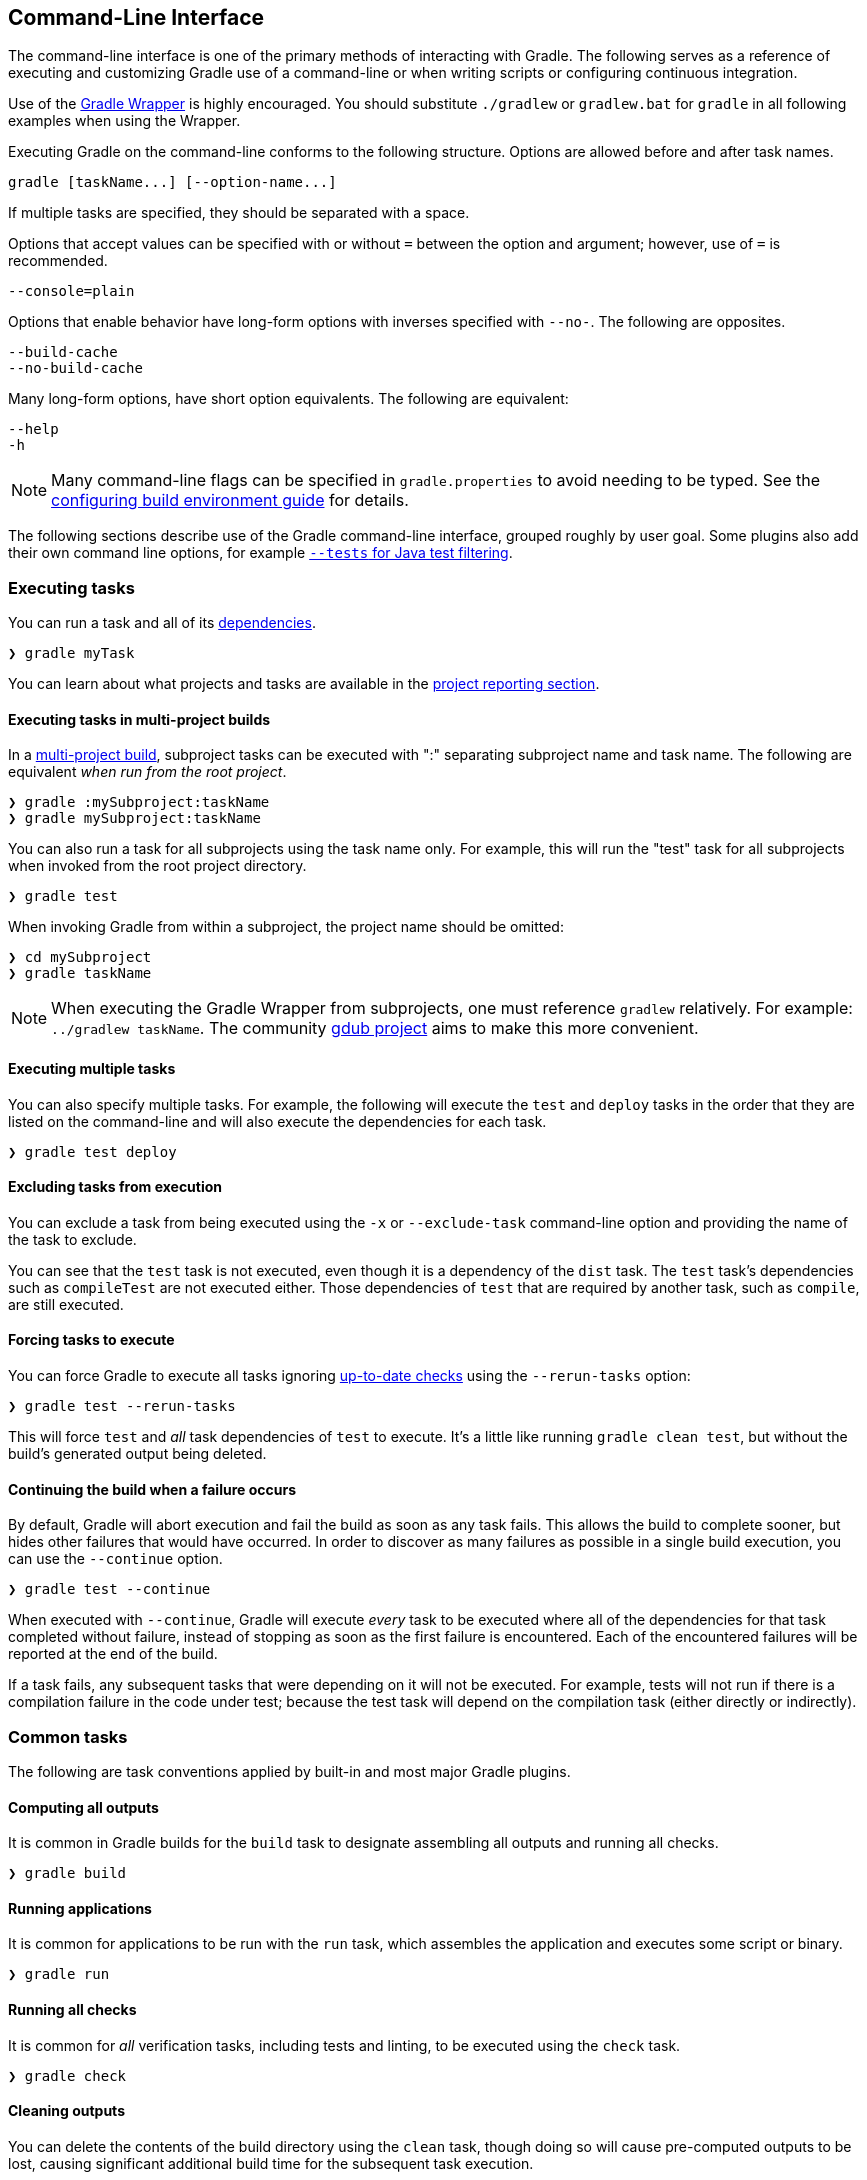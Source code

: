 // Copyright 2017 the original author or authors.
//
// Licensed under the Apache License, Version 2.0 (the "License");
// you may not use this file except in compliance with the License.
// You may obtain a copy of the License at
//
//      http://www.apache.org/licenses/LICENSE-2.0
//
// Unless required by applicable law or agreed to in writing, software
// distributed under the License is distributed on an "AS IS" BASIS,
// WITHOUT WARRANTIES OR CONDITIONS OF ANY KIND, either express or implied.
// See the License for the specific language governing permissions and
// limitations under the License.

[[command_line_interface]]
== Command-Line Interface

[.lead]
The command-line interface is one of the primary methods of interacting with Gradle. The following serves as a reference of executing and customizing Gradle use of a command-line or when writing scripts or configuring continuous integration.

Use of the <<gradle_wrapper, Gradle Wrapper>> is highly encouraged. You should substitute `./gradlew` or `gradlew.bat` for `gradle` in all following examples when using the Wrapper.

Executing Gradle on the command-line conforms to the following structure. Options are allowed before and after task names.
----
gradle [taskName...] [--option-name...]
----

If multiple tasks are specified, they should be separated with a space.

Options that accept values can be specified with or without `=` between the option and argument; however, use of `=` is recommended.
----
--console=plain
----

Options that enable behavior have long-form options with inverses specified with `--no-`. The following are opposites.
----
--build-cache
--no-build-cache
----

Many long-form options, have short option equivalents. The following are equivalent:
----
--help
-h
----

[NOTE]
====
Many command-line flags can be specified in `gradle.properties` to avoid needing to be typed. See the <<sec:gradle_configuration_properties, configuring build environment guide>> for details.
====

The following sections describe use of the Gradle command-line interface, grouped roughly by user goal. Some plugins also add their own command line options, for example <<test_filtering,`--tests` for Java test filtering>>.

[[sec:command_line_executing_tasks]]
=== Executing tasks

You can run a task and all of its <<sec:task_dependencies,dependencies>>.
----
❯ gradle myTask
----

You can learn about what projects and tasks are available in the <<sec:command_line_project_reporting, project reporting section>>.

==== Executing tasks in multi-project builds
In a <<intro_multi_project_builds, multi-project build>>, subproject tasks can be executed with ":" separating subproject name and task name. The following are equivalent _when run from the root project_.

----
❯ gradle :mySubproject:taskName
❯ gradle mySubproject:taskName
----

You can also run a task for all subprojects using the task name only. For example, this will run the "test" task for all subprojects when invoked from the root project directory.

----
❯ gradle test
----

When invoking Gradle from within a subproject, the project name should be omitted:

----
❯ cd mySubproject
❯ gradle taskName
----

[NOTE]
====
When executing the Gradle Wrapper from subprojects, one must reference `gradlew` relatively. For example: `../gradlew taskName`. The community http://www.gdub.rocks/[gdub project] aims to make this more convenient.
====

==== Executing multiple tasks
You can also specify multiple tasks. For example, the following will execute the `test` and `deploy` tasks in the order that they are listed on the command-line and will also execute the dependencies for each task.

----
❯ gradle test deploy
----

[[sec:excluding_tasks_from_the_command_line]]
==== Excluding tasks from execution
You can exclude a task from being executed using the `-x` or `--exclude-task` command-line option and providing the name of the task to exclude.

++++
<figure>
    <title>Example Task Graph</title>
    <imageobject>
        <imagedata fileref="img/commandLineTutorialTasks.png"/>
    </imageobject>
</figure>
++++

++++
<sample id="excludeTask" dir="userguide/tutorial/excludeTasks" title="Excluding tasks">
    <output args="dist --exclude-task test"/>
</sample>
++++

You can see that the `test` task is not executed, even though it is a dependency of the `dist` task. The `test` task's dependencies such as `compileTest` are not executed either. Those dependencies of `test` that are required by another task, such as `compile`, are still executed.

[[sec:rerun_tasks]]
==== Forcing tasks to execute

You can force Gradle to execute all tasks ignoring <<sec:up_to_date_checks,up-to-date checks>> using the `--rerun-tasks` option:

----
❯ gradle test --rerun-tasks
----

This will force `test` and _all_ task dependencies of `test` to execute. It's a little like running `gradle clean test`, but without the build's generated output being deleted.

[[sec:continue_build_on_failure]]
==== Continuing the build when a failure occurs

By default, Gradle will abort execution and fail the build as soon as any task fails. This allows the build to complete sooner, but hides other failures that would have occurred. In order to discover as many failures as possible in a single build execution, you can use the `--continue` option.

----
❯ gradle test --continue
----

When executed with `--continue`, Gradle will execute _every_ task to be executed where all of the dependencies for that task completed without failure, instead of stopping as soon as the first failure is encountered. Each of the encountered failures will be reported at the end of the build.

If a task fails, any subsequent tasks that were depending on it will not be executed. For example, tests will not run if there is a compilation failure in the code under test; because the test task will depend on the compilation task (either directly or indirectly).

=== Common tasks

The following are task conventions applied by built-in and most major Gradle plugins.

==== Computing all outputs

It is common in Gradle builds for the `build` task to designate assembling all outputs and running all checks.

----
❯ gradle build
----

==== Running applications

It is common for applications to be run with the `run` task, which assembles the application and executes some script or binary.

----
❯ gradle run
----

==== Running all checks

It is common for _all_ verification tasks, including tests and linting, to be executed using the `check` task.

----
❯ gradle check
----

==== Cleaning outputs

You can delete the contents of the build directory using the `clean` task, though doing so will cause pre-computed outputs to be lost, causing significant additional build time for the subsequent task execution.

----
❯ gradle clean
----

[[sec:command_line_completion]]
=== Command-line completion

Gradle provides bash and zsh tab completion support for tasks, options, and Gradle properties through https://github.com/gradle/gradle-completion[gradle-completion], installed separately.

++++
<figure>
    <title>Gradle Completion</title>
    <imageobject>
        <imagedata fileref="img/gradle-completion-4.0.gif"/>
    </imageobject>
</figure>
++++

[[sec:command_line_debugging]]
=== Debugging options

`-?`, `-h`, `--help`::
Shows a help message with all available CLI options.

`-v`, `--version`::
Prints Gradle, Groovy, Ant, JVM, and operating system version information.

`-S`, `--full-stacktrace`::
Print out the full (very verbose) stacktrace for any exceptions. See also <<sec:command_line_logging, logging options>>.

`-s`, `--stacktrace`::
Print out the stacktrace also for user exceptions (e.g. compile error).  See also <<sec:command_line_logging, logging options>>.

`--scan`::
Create a https://gradle.com/build-scans[build scan] with fine-grained information about all aspects of your Gradle build.

`-Dorg.gradle.debug=true`::
Debug Gradle client (non-Daemon) process. Gradle will wait for you to attach a debugger at `localhost:5005` by default.

`-Dorg.gradle.daemon.debug=true`::
Debug <<gradle_daemon, Gradle Daemon>> process.

[[sec:command_line_performance]]
=== Performance options
Try these options when optimizing build performance. Learn more about https://guides.gradle.org/performance/[improving performance of Gradle builds here].

Many of these options can be specified in `gradle.properties` so command-line flags are not necessary. See the <<sec:gradle_configuration_properties, configuring build environment guide>>.

`--build-cache`, `--no-build-cache`::
Toggles the <<build_cache, Gradle build cache>>. Gradle will try to reuse outputs from previous builds. _Default is off_.

`--configure-on-demand`, `--no-configure-on-demand`::
Toggles <<sec:configuration_on_demand, Configure-on-demand>>. Only relevant projects are configured in this build run. _Default is off_.

`--max-workers`::
Sets maximum number of workers that Gradle may use. _Default is number of processors_.

`--parallel`, `--no-parallel`::
Build projects in parallel. For limitations of this option please see <<sec:parallel_execution>>. _Default is off_.

`--profile`::
Generates a high-level performance report in the `$buildDir/reports/profile` directory. `--scan` is preferred.

`--scan`::
Generate a build scan with detailed performance diagnostics.

image:img/gradle-core-test-build-scan-performance.png[Build Scan performance report]

==== Gradle daemon options
You can manage the <<gradle_daemon,Gradle Daemon>> through the following command line options.

`--daemon`, `--no-daemon`::
Use the <<gradle_daemon, Gradle Daemon>> to run the build. Starts the daemon if not running or existing daemon busy. _Default is on_.

`--foreground`::
Starts the Gradle Daemon in a foreground process.

`--status` (Standalone command)::
Run `gradle --status` to list running and recently stopped Gradle daemons. Only displays daemons of the same Gradle version.

`--stop` (Standalone command)::
Run `gradle --stop` to stop all Gradle Daemons of the same version.

`-Dorg.gradle.daemon.idletimeout=(number of milliseconds)`::
Gradle Daemon will stop itself after this number of milliseconds of idle time. _Default is 10800000_ (3 hours).


[[sec:command_line_logging]]
=== Logging options

==== Setting log level
You can customize the verbosity of Gradle logging with the following options, ordered from least verbose to most verbose. Learn more in the <<logging, logging documentation>>.

`-Dorg.gradle.logging.level=(quiet,warn,lifecycle,info,debug)`::
Set logging level via Gradle properties.

`-q`, `--quiet`::
Log errors only.

`-w`, `--warn`::
Set log level to warn.

`-i`, `--info`::
Set log level to info.

`-d`, `--debug`::
Log in debug mode (includes normal stacktrace).

Lifecycle is the default log level.

==== Customizing log format
You can control the use of rich output (colors and font variants) by specifying the "console" mode in the following ways:

`-Dorg.gradle.console=(auto,plain,rich,verbose)`::
Specify console mode via Gradle properties. Different modes described immediately below.

`--console=(auto,plain,rich,verbose)`::
Specifies which type of console output to generate.
+
Set to `plain` to generate plain text only. This option disables all color and other rich output in the console output. This is the default when Gradle is _not_ attached to a terminal.
+
Set to `auto` (the default) to enable color and other rich output in the console output when the build process is attached to a console, or to generate plain text only when not attached to a console. _This is the default when Gradle is attached to a terminal._
+
Set to `rich` to enable color and other rich output in the console output, regardless of whether the build process is not attached to a console. When not attached to a console, the build output will use ANSI control characters to generate the rich output.
+
Set to `verbose` to enable color and other rich output like the `rich`, but output task names and outcomes at the lifecycle log level, as is done by default in Gradle 3.5 and earlier.

==== Showing or hiding warnings
By default, Gradle won't display all warnings (e.g. deprecation warnings). Instead, Gradle will collect them and render a summary at the end of the build like:

----
There're <number> deprecation warnings, which may break the build in Gradle 5.0. Please run with --warning-mode=all to see them.
----

You can control the verbosity of warnings on the console with the following options:

`-Dorg.gradle.warning.mode=(all,none,summary)`::
Specify warning mode via <<sec:gradle_properties, Gradle properties>>. Different modes described immediately below.

`--warning-mode=(all,none,summary)`::
Specifies how to log warnings. Default is `summary`.
+
Set to `all` to log all warnings.
+
Set to `summary` to suppress all warnings and log a summary at the end of the build.
+
Set to `none` to suppress all warnings, including the summary at the end of the build.

==== Rich Console
Gradle's rich console displays extra information while builds are running.

image::img/rich-cli.png[alt="Gradle Rich Console"]

Features:

 * Logs above grouped by task that generated them
 * Progress bar and timer visually describe overall status
 * Parallel work-in-progress lines below describe what is happening now

[[sec:command_line_execution_options]]
=== Execution options
The following options affect how builds are executed, by changing what is built or how dependencies are resolved.

`--include-build`::
Run the build as a composite, including the specified build. See <<composite_builds, Composite Builds>>.

`--offline`::
Specifies that the build should operate without accessing network resources. Learn more about <<cache_command_line_options,options to override dependency caching>>.

`--refresh-dependencies`::
Refresh the state of dependencies. Learn more about how to use this in the dependency management docs.<<cache_command_line_options, dependency management docs>>.

`--dry-run`::
Run Gradle with all task actions disabled. Use this to show which task would have executed.

[[sec:command_line_bootstrapping_projects]]
=== Bootstrapping new projects

==== Creating new Gradle builds
Use the built-in `gradle init` task to create a new Gradle builds, with new or existing projects.

----
❯ gradle init
----

Most of the time you'll want to specify a project type. Available types include `basic` (default), `java-library`, `java-application`, and more. See <<build_init_plugin, init plugin documentation>> for details.

----
❯ gradle init --type java-library
----

==== Standardize and provision Gradle
The built-in `gradle wrapper` task generates a script, `gradlew`, that invokes a declared version of Gradle, downloading it beforehand if necessary.

----
❯ gradle wrapper --gradle-version=4.4
----

You can also specify `--distribution-type=(bin|all)`, `--gradle-distribution-url`, `--gradle-distribution-sha256-sum` in addition to `--gradle-version`. Full details on how to use these options are documented in the <<gradle_wrapper,Gradle wrapper section>>.

=== Environment options
You can customize many aspects about where build scripts, settings, caches, and so on through the options below. Learn more about customizing your <<build_environment, build environment>>.

`-b`, `--build-file`::
Specifies the build file. For example: `gradle --build-file=foo.gradle`. The default is `build.gradle`, then `build.gradle.kts`, then `myProjectName.gradle`.

`-c`, `--settings-file`::
Specifies the settings file. For example: `gradle --settings-file=somewhere/else/settings.gradle`

`-g`, `--gradle-user-home`::
Specifies the Gradle user home directory. The default is the `.gradle` directory in the user's home directory.

`-p`, `--project-dir`::
Specifies the start directory for Gradle. Defaults to current directory.

`--project-cache-dir`::
Specifies the project-specific cache directory. Default value is `.gradle` in the root project directory.

`-u`, `--no-search-upward` (deprecated)::
Don't search in parent directories for a `settings.gradle` file.

`-D`, `--system-prop`::
Sets a system property of the JVM, for example `-Dmyprop=myvalue`. See <<sec:gradle_system_properties>>.

`-I`, `--init-script`::
Specifies an initialization script. See <<init_scripts>>.

`-P`, `--project-prop`::
Sets a project property of the root project, for example `-Pmyprop=myvalue`. See <<sec:project_properties>>.

`-Dorg.gradle.jvmargs`::
Set JVM arguments.

`-Dorg.gradle.java.home`::
Set JDK home dir.

[[sec:command_line_project_reporting]]
=== Project reporting

Gradle provides several built-in tasks which show particular details of your build. This can be useful for understanding the structure and dependencies of your build, and for debugging problems.

You can get basic help about available reporting options using `gradle help`.

==== Listing projects

Running `gradle projects` gives you a list of the sub-projects of the selected project, displayed in a hierarchy.

----
❯ gradle projects
----

You also get a project report within build scans. Learn more about https://guides.gradle.org/creating-build-scans/[creating build scans].

==== Listing tasks

Running `gradle tasks` gives you a list of the main tasks of the selected project. This report shows the default tasks for the project, if any, and a description for each task.

----
❯ gradle tasks
----

By default, this report shows only those tasks which have been assigned to a task group. You can obtain more information in the task listing using the `--all` option.

----
❯ gradle tasks --all
----

[[sec:show_task_details]]
==== Show task usage details

Running `gradle help --task someTask` gives you detailed information about a specific task.

++++
<sample id="taskHelp" dir="userguide/tutorial/projectReports" title="Obtaining detailed help for tasks">
    <output args="-q help --task libs"/>
</sample>
++++

This information includes the full task path, the task type, possible command line options and the description of the given task.

==== Reporting dependencies

Build scans give a full, visual report of what project and binary dependencies exist on which configurations, transitive dependencies, and dependency version selection.

----
❯ gradle myTask --scan
----

This will give you a link to a web-based report, where you can find dependency information like this.

image::img/gradle-core-test-build-scan-dependencies.png[Build Scan dependencies report]

==== Listing project dependencies

Running `gradle dependencies` gives you a list of the dependencies of the selected project, broken down by configuration. For each configuration, the direct and transitive dependencies of that configuration are shown in a tree. Below is an example of this report:

----
❯ gradle dependencies
----

Running `gradle buildEnvironment` visualises the buildscript dependencies of the selected project, similarly to how `gradle dependencies` visualizes the dependencies of the software being built.

----
❯ gradle buildEnvironment
----

Running `gradle dependencyInsight` gives you an insight into a particular dependency (or dependencies) that match specified input.

----
❯ gradle dependencyInsight
----

Since a dependency report can get large, it can be useful to restrict the report to a particular configuration. This is achieved with the optional `--configuration` parameter:

++++
<sample id="dependencyListReportFiltered" dir="userguide/tutorial/projectReports" title="Filtering dependency report by configuration">
    <output args="-q api:dependencies --configuration testCompile"/>
</sample>
++++

[[sec:listing_properties]]
==== Listing project properties

Running `gradle properties` gives you a list of the properties of the selected project.

++++
<sample id="propertyListReport" dir="userguide/tutorial/projectReports" title="Information about properties">
    <output args="-q api:properties" ignoreExtraLines="true"/>
</sample>
++++

==== Software Model reports

You can get a hierarchical view of elements for <<software_model,software model>> projects using the `model` task:

----
❯ gradle model
----

Learn more about <<model-report,the model report>> in the software model documentation.

